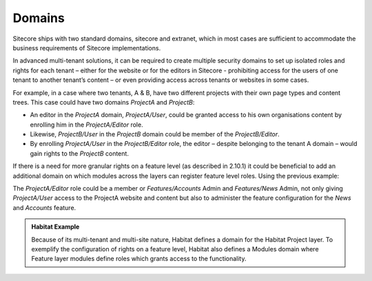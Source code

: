 Domains
~~~~~~~

Sitecore ships with two standard domains, sitecore and extranet, which
in most cases are sufficient to accommodate the business requirements of
Sitecore implementations.

In advanced multi-tenant solutions, it can be required to create
multiple security domains to set up isolated roles and rights for each
tenant – either for the website or for the editors in Sitecore -
prohibiting access for the users of one tenant to another tenant’s
content – or even providing access across tenants or websites in some
cases.

For example, in a case where two tenants, A & B, have two different
projects with their own page types and content trees. This case could
have two domains *ProjectA* and *ProjectB*:

-  An editor in the *ProjectA* domain, *ProjectA/User*, could be
   granted access to his own organisations content by enrolling him in
   the *ProjectA/Editor* role.

-  Likewise, *ProjectB/User* in the *ProjectB* domain could be
   member of the *ProjectB/Editor*.

-  By enrolling *ProjectA/User* in the *ProjectB/Editor*
   role, the editor – despite belonging to the tenant A domain – would
   gain rights to the *ProjectB* content.

If there is a need for more granular rights on a feature level (as
described in 2.10.1) it could be beneficial to add an additional domain
on which modules across the layers can register feature level roles.
Using the previous example:

The *ProjectA/Editor* role could be a member or *Features/Accounts*
Admin and *Features/News* Admin, not only giving *ProjectA/User* access
to the ProjectA website and content but also to administer the feature
configuration for the *News* and *Accounts* feature.

.. admonition:: Habitat Example

    Because of its multi-tenant and multi-site nature, Habitat defines a
    domain for the Habitat Project layer. To exemplify the configuration of
    rights on a feature level, Habitat also defines a Modules domain where
    Feature layer modules define roles which grants access to the
    functionality.